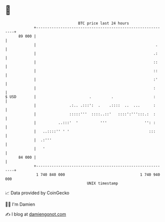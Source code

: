 * 👋

#+begin_example
                                    BTC price last 24 hours                    
                +------------------------------------------------------------+ 
         89 000 |                                                            | 
                |                                                      .     | 
                |                                                     .:     | 
                |                                                     ::     | 
                |                                                     ::     | 
                |                                                     :'     | 
                |                                                     :      | 
   $ USD        |                        .         .                  :      | 
                |               .:.. .:::':  .    .::::  ..  ...      :      | 
                |               :::::'''  ::::..::'   ::::':''':::.:  :      | 
                |          ..:::'  '          '''                 '': :      | 
                |   ..::::'' ' '                                    :::      | 
                |  .:'''                                                     | 
                |   '                                                        | 
         84 000 |                                                            | 
                +------------------------------------------------------------+ 
                 1 740 840 000                                  1 740 940 000  
                                        UNIX timestamp                         
#+end_example
📈 Data provided by CoinGecko

🧑‍💻 I'm Damien

✍️ I blog at [[https://www.damiengonot.com][damiengonot.com]]
